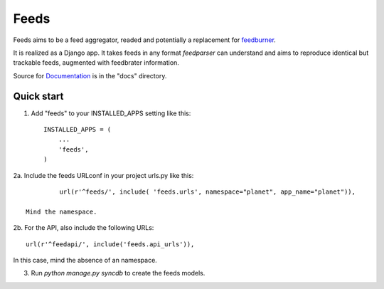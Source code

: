 =====
Feeds
=====

.. image:: https://travis-ci.org/aneumeier/feeds.png?branch=master
   :target: https://travis-ci.org/aneumeier/feeds

.. image:: https://coveralls.io/repos/aneumeier/feeds/badge.png
   :target: https://coveralls.io/r/aneumeier/feeds

.. image:: https://readthedocs.org/projects/feeds/badge/?version=latest
  :target: https://readthedocs.org/projects/feeds/?badge=latest
  :alt: Documentation Status


.. image::http://app.review.ninja/assets/images/wereviewninja-32.png
   :target: http://app.review.ninja/aneumeier/feeds



Feeds aims to be a feed aggregator, readed and potentially a replacement for feedburner_.

It is realized as a Django app. It takes feeds in any format `feedparser` can understand and aims to reproduce identical but trackable feeds, augmented with feedbrater information.

Source for Documentation_ is in the "docs" directory.

Quick start
-----------

1. Add "feeds" to your INSTALLED_APPS setting like this::

      INSTALLED_APPS = (
          ...
          'feeds',
      )

2a. Include the feeds URLconf in your project urls.py like this::

            url(r'^feeds/', include( 'feeds.urls', namespace="planet", app_name="planet")),

   Mind the namespace.

2b. For the API, also include the following URLs::

              url(r'^feedapi/', include('feeds.api_urls')),

In this case, mind the absence of an namespace.


3. Run `python manage.py syncdb` to create the feeds models.


.. _Documentation: http://feeds.readthedocs.org/en/latest/
.. _feedburner: http://www.feedburner.com
.. _buildbot: https://angry-planet.com/buildbot
